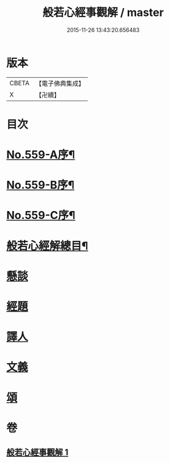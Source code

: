 #+TITLE: 般若心經事觀解 / master
#+DATE: 2015-11-26 13:43:20.656483
* 版本
 |     CBETA|【電子佛典集成】|
 |         X|【卍續】    |

* 目次
* [[file:KR6c0178_001.txt::001-0890c1][No.559-A序¶]]
* [[file:KR6c0178_001.txt::0891b1][No.559-B序¶]]
* [[file:KR6c0178_001.txt::0891b9][No.559-C序¶]]
* [[file:KR6c0178_001.txt::0891c14][般若心經解總目¶]]
* [[file:KR6c0178_001.txt::0892a3][懸談]]
* [[file:KR6c0178_001.txt::0893b8][經題]]
* [[file:KR6c0178_001.txt::0893c23][譯人]]
* [[file:KR6c0178_001.txt::0894a12][文義]]
* [[file:KR6c0178_001.txt::0899a2][頌]]
* 卷
** [[file:KR6c0178_001.txt][般若心經事觀解 1]]
